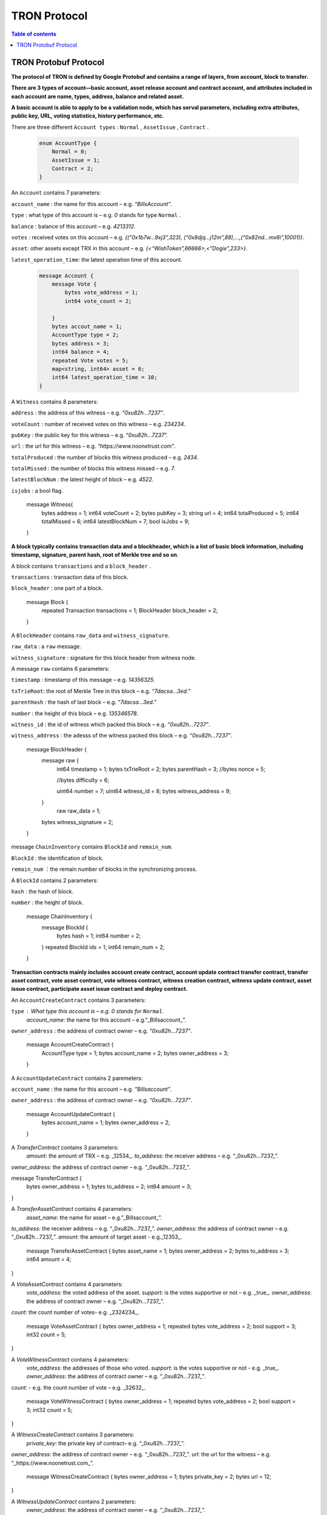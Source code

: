 =============
TRON Protocol
=============

.. contents:: Table of contents
    :depth: 1
    :local:

TRON Protobuf Protocol
----------------------

**The protocol of TRON is defined by Google Protobuf and contains a range of layers, from account, block to transfer.**

**There are 3 types of account—basic account, asset release account and contract account, and attributes included in each account are name, types, address, balance and related asset.**

**A basic account is able to apply to be a validation node, which has serval parameters, including extra attributes, public key, URL, voting statistics, history performance, etc.**

There are three different ``Account types`` : ``Normal`` , ``AssetIssue`` , ``Contract`` .

    .. code-block:: shell

        enum AccountType {
            Normal = 0;
            AssetIssue = 1;
            Contract = 2;
        }

An ``Account`` contains 7 parameters:
    
``account_name`` : the name for this account – e.g. *“BillsAccount”*.

``type`` : what type of this account is – e.g. *0* stands for type ``Normal`` .

``balance`` : balance of this account – e.g. *4213312*.

``votes`` : received votes on this account – e.g. *{(“0x1b7w…9xj3”,323), (“0x8djq…j12m”,88),…,(“0x82nd…mx6i”,10001)}*.

``asset``: other assets except TRX in this account – e.g. *{<“WishToken”,66666>,<”Dogie”,233>}*.

``latest_operation_time``: the latest operation time of this account.

    .. code-block:: shell

        message Account {
            message Vote {
                bytes vote_address = 1;
                int64 vote_count = 2; 
            }
            bytes accout_name = 1;
            AccountType type = 2;
            bytes address = 3;
            int64 balance = 4;
            repeated Vote votes = 5;
            map<string, int64> asset = 6;
            int64 latest_operation_time = 10;
        }

A ``Witness`` contains 8 parameters:

``address`` : the address of this witness – e.g. *“0xu82h…7237”*.

``voteCount`` : number of received votes on this witness – e.g. *234234*.

``pubKey`` : the public key for this witness – e.g. “*0xu82h…7237*”.

``url`` : the url for this witness – e.g. *“https://www.noonetrust.com”*.

``totalProduced`` : the number of blocks this witness produced – e.g. *2434*.

``totalMissed`` : the number of blocks this witness missed – e.g. *7*.

``latestBlockNum`` : the latest height of block – e.g. *4522*.

``isjobs`` : a bool flag.

    .. code-block:: shell

    message Witness{
        bytes address = 1;
        int64 voteCount = 2;
        bytes pubKey = 3;
        string url = 4;
        int64 totalProduced = 5;
        int64 totalMissed = 6;
        int64 latestBlockNum = 7;
        bool isJobs = 9;
    }

**A block typically contains transaction data and a blockheader, which is a list of basic block information, including timestamp, signature, parent hash, root of Merkle tree and so on**.

A block contains ``transactions`` and a ``block_header`` .

``transactions`` : transaction data of this block.

``block_header`` : one part of a block.

    .. code-block:: shell

    message Block {
        repeated Transaction transactions = 1;
        BlockHeader block_header = 2;
    }

A ``BlockHeader`` contains ``raw_data`` and ``witness_signature``.

``raw_data`` : a ``raw`` message.

``witness_signature`` : signature for this block header from witness node.

A message ``raw`` contains 6 parameters:

``timestamp`` : timestamp of this message – e.g. *14356325*.

``txTrieRoot``: the root of Merkle Tree in this block – e.g. *“7dacsa…3ed.”*

``parentHash`` : the hash of last block – e.g. *“7dacsa…3ed.”*

``number`` : the height of this block – e.g. *135346578*.

``witness_id`` : the id of witness which packed this block – e.g. *“0xu82h…7237”*.

``witness_address`` : the adesss of the witness packed this block – e.g. *“0xu82h…7237”*.

    .. code-block:: shell

    message BlockHeader {
        message raw {
            int64 timestamp = 1;
            bytes txTrieRoot = 2;
            bytes parentHash = 3;
            //bytes nonce = 5; 
            //bytes difficulty = 6; 
            uint64 number = 7;
            uint64 witness_id = 8;
            bytes witness_address = 9;
        }
         raw raw_data = 1;
        bytes witness_signature = 2;
    }

message ``ChainInventory`` contains ``BlockId`` and ``remain_num``.

``BlockId`` : the identification of block.

``remain_num`` ：the remain number of blocks in the synchronizing process.

A ``BlockId`` contains 2 parameters:

``hash`` : the hash of block.

``number`` : the height of block.

    message ChainInventory {
        message BlockId {
            bytes hash = 1;
            int64 number = 2;
        }
        repeated BlockId ids = 1;
        int64 remain_num = 2;
    }

**Transaction contracts mainly includes account create contract, account update contract transfer contract, transfer asset contract, vote asset contract, vote witness contract, witness creation contract, witness update contract, asset issue contract, participate asset issue contract and deploy contract.**

An ``AccountCreateContract`` contains 3 parameters:

``type`` : What type this account is – e.g. *0* stands for ``Normal``.
                                                                `account_name`: the name for this account – e.g.”_Billsaccount_”.
``owner_address`` : the address of contract owner – e.g. *“0xu82h…7237”*.

    message AccountCreateContract {
        AccountType type = 1;
        bytes account_name = 2;
        bytes owner_address = 3;
    }

A ``AccountUpdateContract`` contains 2 paremeters:

``account_name`` : the name for this account – e.g. *”Billsaccount”*.

``owner_address`` : the address of contract owner – e.g. *“0xu82h…7237”*.

    message AccountUpdateContract {
        bytes account_name = 1;
        bytes owner_address = 2;
    }

A `TransferContract` contains 3 parameters:
    `amount`: the amount of TRX – e.g. _12534_.
    `to_address`: the receiver address – e.g. “_0xu82h…7237_”.
`owner_address`: the address of contract owner – e.g. “_0xu82h…7237_”.

message TransferContract {
    bytes owner_address = 1;
    bytes to_address = 2;
    int64 amount = 3;
}

A `TransferAssetContract` contains 4 parameters:
    `asset_name`: the name for asset – e.g.”_Billsaccount_”.
`to_address`: the receiver address – e.g. “_0xu82h…7237_”.
`owner_address`: the address of contract owner – e.g. “_0xu82h…7237_”.
`amount`: the amount of target asset - e.g._12353_.

    message TransferAssetContract {
    bytes asset_name = 1;
    bytes owner_address = 2;
    bytes to_address = 3;
    int64 amount = 4;
}

A `VoteAssetContract` contains 4 parameters:
    `vote_address`: the voted address of the asset.
    `support`: is the votes supportive or not – e.g. _true_.
    `owner_address`: the address of contract owner – e.g. “_0xu82h…7237_”.
`count`: the count number of votes- e.g. _2324234_.

    message VoteAssetContract {
    bytes owner_address = 1;
    repeated bytes vote_address = 2;
    bool support = 3;
    int32 count = 5;
}

A `VoteWitnessContract` contains 4 parameters:
    `vote_address`: the addresses of those who voted.
    `support`: is the votes supportive or not - e.g. _true_.
    `owner_address`: the address of contract owner – e.g. “_0xu82h…7237_”.
`count`: - e.g. the count number of vote – e.g. _32632_.

    message VoteWitnessContract {
    bytes owner_address = 1;
    repeated bytes vote_address = 2;
    bool support = 3;
    int32 count = 5;
}

A `WitnessCreateContract` contains 3 parameters:
    `private_key`: the private key of contract– e.g. “_0xu82h…7237_”.
`owner_address`: the address of contract owner – e.g. “_0xu82h…7237_”.
`url`: the url for the witness – e.g. “_https://www.noonetrust.com_”.

    message WitnessCreateContract {
    bytes owner_address = 1;
    bytes private_key = 2;
    bytes url = 12;
}

A `WitnessUpdateContract` contains 2 parameters:
    `owner_address`: the address of contract owner – e.g. “_0xu82h…7237_”.
`update_url`: the url for the witness – e.g. “_https://www.noonetrust.com_”.

    message WitnessUpdateContract {
    bytes owner_address = 1;
    bytes update_url = 12;
}

An `AssetIssueContract` contains 11 parameters:
    `owner_address`: the address for contract owner – e.g. “_0xu82h…7237_”.
`name`: the name for this contract – e.g. “Billscontract”.
`total_supply`: the maximum supply of this asset – e.g. _1000000000_.
    `trx_num`: the number of TRONIX – e.g._232241_.
    `num`: number of corresponding asset.
    `start_time`: the starting date of this contract – e.g._20170312_.
    `end_time`: the expiring date of this contract – e.g. _20170512_.
    `decay_ratio`: decay ratio.
    `vote_score`: the vote score of this contract received – e.g. _12343_.
    `description`: the description of this contract – e.g.”_trondada_”.
`url`: the url of this contract – e.g. “_https://www.noonetrust.com_”.

    message AssetIssueContract {
    bytes owner_address = 1;
    bytes name = 2;
    int64 total_supply = 4;
    int32 trx_num = 6;
    int32 num = 8;
    int64 start_time = 9;
    int64 end_time = 10;
    int32 decay_ratio = 15;
    int32 vote_score = 16;
    bytes description = 20;
    bytes url = 21;
}

A `ParticipateAssetIssueContract` contains 4 parameters:
    `owner_address`: the address for contract owner – e.g. “_0xu82h…7237_”.
`to_address`: the receiver address – e.g. “_0xu82h…7237_”.
`asset_name`: the name of target asset.
    `amount`: the amount of drops.

    message ParticipateAssetIssueContract {
    bytes owner_address = 1;
    bytes to_address = 2;
    bytes asset_name = 3;
    int64 amount = 4;
}

A `DeployContract` contains 2 parameters:
    `script`: the script of this contract.
    `owner_address`: the address for contract owner – e.g. “_0xu82h…7237_”.

message DeployContract {
    bytes owner_address = 1;
    bytes script = 2;
}                       t

+	Each transaction contains several TXInputs, TXOutputs and other related qualities.
    Input, transaction and head block all require signature.

    message `Transaction` contains `raw_data` and `signature`.
    `raw_data`: message `raw`.
    `signature`: signatures form all input nodes.

    `raw` contains 8 parameters:
    `type`: the transaction type of `raw` message.
    `vin`: input values.
    `vout`: output values.
    `expiration`: the expiration date of transaction – e.g._20170312_.
    `data`: data.
    `contract`: contracts in this transaction.
    `scripts`:scripts in the transaction.
    `timestamp`: timestamp of this raw data – e.g. _14356325_.

    message `Contract` contains `type` and `parameter`.
    `type`: what type of the message contract.
    `parameter`: It can be any form.

    There are 8 different of contract types: `AccountCreateContract`, `TransferContract`, `TransferAssetContract`, `VoteAssetContract`, `VoteWitnessContract`,`WitnessCreateContract`, `AssetIssueContract` and `DeployContract`.
    `TransactionType` have two types: `UtxoType` and `ContractType`.

    message Transaction {
    enum TranscationType {
        UtxoType = 0;
    ContractType = 1;
}
    message Contract {
        enum ContractType {
            AccountCreateContract = 0;
        TransferContract = 1;
        TransferAssetContract = 2;
        VoteAssetContract = 3;
        VoteWitnessContract = 4;
        WitnessCreateContract = 5;
        AssetIssueContract = 6;
        DeployContract = 7;
        WitnessUpdateContract = 8;
        ParticipateAssetIssueContract = 9
    }
        ContractType type = 1;
        google.protobuf.Any parameter = 2;
    }
    message raw {
        TranscationType type = 2;
        repeated TXInput vin = 5;
        repeated TXOutput vout = 7;
        int64 expiration = 8;
        bytes data = 10;
        repeated Contract contract = 11;
        bytes scripts = 16;
        int64 timestamp = 17;
    }
    raw raw_data = 1;
    repeated bytes signature = 5;
}

message `TXOutputs` contains `outputs`.
    `outputs`: an array of `TXOutput`.

    message TXOutputs {
    repeated TXOutput outputs = 1;
}

message `TXOutput` contains `value` and `pubKeyHash`.
    `value`: output value.
    `pubKeyHash`: Hash of public key

message TXOutput {
    int64 value = 1;
    bytes pubKeyHash = 2;
}

message `TXInput` contains `raw_data` and `signature`.
    `raw_data`: a message `raw`.
    `signature`: signature for this `TXInput`.

                                   message `raw` contains `txID`, `vout` and `pubKey`.
    `txID`: transaction ID.
    `vout`: value of last output.
    `pubKey`: public key.

    message TXInput {
    message raw {
        bytes txID = 1;
        int64 vout = 2;
        bytes pubKey = 3;
    }
    raw raw_data = 1;
    bytes signature = 4;
}

message `Result` contains `fee` and `ret`.
    `ret`: the state of transaction.
    `fee`: the fee for transaction.

                           `code` is the enumerator that defines `ret` property and can be  2 types：`SUCCESS` and `FAILED`.

    message Result {
    enum code {
        SUCESS = 0;
    FAILED = 1;
}
    int64 fee = 1;
    code ret = 2;
}

+	Inventory is mainly used to inform peer nodes the list of items.

    `Inventory` contains `type` and `ids`.
    `type`: what type this `Inventory` is. – e.g. _0_ stands for `TRX`.
                                                                     `ids`: ID of things in this `Inventory`.

    Two `Inventory` types: `TRX` and `BLOCK`.
    `TRX`: transaction.
    `BLOCK`: block.

    // Inventory 
    message Inventory {
    enum InventoryType {
        TRX = 0;
    BLOCK = 1;
}
    InventoryType type = 1;
    repeated bytes ids = 2;
}

message `Items` contains 4 parameters:
    `type`: type of items – e.g. _1_ stands for `TRX`.
                                                    `blocks`: blocks in `Items` if there is any.
    `block_headers`: block headers if there is any.
    `transactions`: transactions if there is any.

    `Items` have four types: `ERR`, `TRX`, `BLOCK` and `BLOCKHEADER`.
    `ERR`: error.
    `TRX`: transaction.
    `BLOCK`: block.
    `BLOCKHEADER`: block header.

    message Items {
    enum ItemType {
        ERR = 0;
    TRX = 1;
    BLOCK = 2;
    BLOCKHEADER = 3;
}
    ItemType type = 1;
    repeated Block blocks = 2;
    repeated BlockHeader
    block_headers = 3;
    repeated Transaction transactions = 4;
}

`InventoryItems` contains `type` and `items`.
    `type`: what type of inventory.
    `items`: the list of inventory.

    message InventoryItems {
    int32 type = 1;
    repeated bytes items = 2;
}

message `BlockInventory` contains `type`.
    `type`: what type of inventory.

    There are 3 types:`SYNC`, `ADVTISE`, `FETCH`.

    // Inventory
    message BlockInventory {
    enum Type {
        SYNC = 0;
    ADVTISE = 1;
    FETCH = 2;
}

    message `BlockId` contains `ids` and `type`.
        `ids`: the identification of block.
        `type`: what type of the block.

        `ids` contains 2 parameters:
        `hash`: the hash of block.
        `number`: the height of block.

        message BlockId {
        bytes hash = 1;
        int64 number = 2;
    }
    repeated BlockId ids = 1;
    Type type = 2;
}

`ReasonCode`: the type of reason.

    `ReasonCode` contains 15 types of disconnect reasons:
    `REQUESTED`
        `TCP_ERROR`
        `BAD_PROTOCOL`
        `USELESS_PEER`
        `TOO_MANY_PEERS`
        `DUPLICATE_PEER`
        `INCOMPATIBLE_PROTOCOL`
        `NULL_IDENTITY`
        `PEER_QUITING`
        `UNEXPECTED_IDENTITY`
        `LOCAL_IDENTITY`
        `PING_TIMEOUT`
        `USER_REASON`
        `RESET`
        `UNKNOWN`

enum ReasonCode {
    REQUESTED = 0;
TCP_ERROR = 1;
BAD_PROTOCOL = 2;
USELESS_PEER = 3;
TOO_MANY_PEERS = 4;
DUPLICATE_PEER = 5;
INCOMPATIBLE_PROTOCOL = 6;
NULL_IDENTITY = 7;
PEER_QUITING = 8;
UNEXPECTED_IDENTITY = 9;
LOCAL_IDENTITY = 10;
PING_TIMEOUT = 11;
USER_REASON = 12;
RESET = 16;
UNKNOWN = 255;
}

message`DisconnectMessage` contains `reason`.
    `DisconnectMessage`: the message when disconnection occurs.
    `reason`: the reason for disconnecting.

                                 message`HelloMessage` contains 2 parameters:
    `HelloMessage`: the message for building connection.
    `from`: the nodes that request for building connection.
    `version`: the version when connection is built.



+	Wallet Service RPC and blockchain explorer

    `Wallet` service contains several RPCs.
    __`GetBalance`__ :
    Return balance of an `Account`.
    __`CreateTransaction`__ ：
    Create a transaction by giving a `TransferContract`. A Transaction containing a transaction creation will be returned.
    __`BroadcastTransaction`__ :
    Broadcast a `Transaction`. A `Return` will be returned indicating if broadcast is success of not.
    __`CreateAccount`__ :
    Create an account by giving a `AccountCreateContract`.
    __`CreatAssetIssue`__ :
    Issue an asset by giving a `AssetIssueContract`.
    __`ListAccounts`__:
    Check out the list of accounts by giving a `ListAccounts`.
    __`UpdateAccount`__:
    Issue an asset by giving a `UpdateAccountContract`.
    __`VoteWitnessAccount`__:
    Issue an asset by giving a `VoteWitnessContract`.
    __`WitnessList`__:
    Check out the list of witnesses by giving a `WitnessList`.
    __`UpdateWitness`__:
    Issue an asset by giving a `WitnessUpdateContract`.
    __`CreateWitness`__:
    Issue an asset by giving a `WitnessCreateContract`.
    __`TransferAsset`__:
    Issue an asset by giving a `TransferAssetContract`.
    __`ParticipateAssetIssue`__:
    Issue an asset by giving a `ParticipateAssetIssueContract`.
    __`ListNodes`__:
    Check out the list of nodes by giving a `ListNodes`.
    __`GetAssetIssueList`__:
    Get the list of issue asset by giving a `GetAssetIssueList`.
    __`GetAssetIssueByAccount`__:
    Get issue asset by giving a `Account`.
    __`GetAssetIssueByName`__:
    Get issue asset by giving a`Name`.
    __`GetNowBlock`__:
    Get block.
    __`GetBlockByNum`__:
    Get block by block number.
    __`TotalTransaction`__:
    Check out the total transaction.

    service Wallet {

    rpc GetAccount (Account) returns (Account) {
        option (google.api.http) = {
            post: "/wallet/getaccount"
            body: "*"
        };

    };

    rpc CreateTransaction (TransferContract) returns (Transaction) {
        option (google.api.http) = {
            post: "/wallet/createtransaction"
            body: "*"
        };
    };

    rpc BroadcastTransaction (Transaction) returns (Return) {
        option (google.api.http) = {
            post: "/wallet/broadcasttransaction"
            body: "*"
        };
    };

    rpc ListAccounts (EmptyMessage) returns (AccountList) {
        option (google.api.http) = {
            post: "/wallet/listaccount"
            body: "*"
        };

    };

    rpc UpdateAccount (AccountUpdateContract) returns (Transaction) {
        option (google.api.http) = {
            post: "/wallet/updateaccount"
            body: "*"
        };
    };

    rpc CreateAccount (AccountCreateContract) returns (Transaction) {
        option (google.api.http) = {
            post: "/wallet/createaccount"
            body: "*"
        };
    };

    rpc VoteWitnessAccount (VoteWitnessContract) returns (Transaction) {
        option (google.api.http) = {
            post: "/wallet/votewitnessaccount"
            body: "*"
        };
    };

    rpc CreateAssetIssue (AssetIssueContract) returns (Transaction) {
        option (google.api.http) = {
            post: "/wallet/createassetissue"
            body: "*"
        };
    };

    rpc ListWitnesses (EmptyMessage) returns (WitnessList) {
        option (google.api.http) = {
            post: "/wallet/listwitnesses"
            body: "*"
        };
    };

    rpc UpdateWitness (WitnessUpdateContract) returns (Transaction) {
        option (google.api.http) = {
            post: "/wallet/updatewitness"
            body: "*"
        };
    };

    rpc CreateWitness (WitnessCreateContract) returns (Transaction) {
        option (google.api.http) = {
            post: "/wallet/createwitness"
            body: "*"
        };
    };

    rpc TransferAsset (TransferAssetContract) returns (Transaction) {
        option (google.api.http) = {
            post: "/wallet/transferasset"
            body: "*"
        };
    }

    rpc ParticipateAssetIssue (ParticipateAssetIssueContract) returns (Transaction) {
        option (google.api.http) = {
            post: "/wallet/participateassetissue"
            body: "*"
        };
    }

    rpc ListNodes (EmptyMessage) returns (NodeList) {
        option (google.api.http) = {
            post: "/wallet/listnodes"
            body: "*"
        };
    }
    rpc GetAssetIssueList (EmptyMessage) returns (AssetIssueList) {
        option (google.api.http) = {
            post: "/wallet/getassetissuelist"
            body: "*"
        };
    }
    rpc GetAssetIssueByAccount (Account) returns (AssetIssueList) {
        option (google.api.http) = {
            post: "/wallet/getassetissuebyaccount"
            body: "*"
        };
    }
    rpc GetAssetIssueByName (BytesMessage) returns (AssetIssueContract) {
        option (google.api.http) = {
            post: "/wallet/getassetissuebyname"
            body: "*"
        };
    }
    rpc GetNowBlock (EmptyMessage) returns (Block) {
        option (google.api.http) = {
            post: "/wallet/getnowblock"
            body: "*"
        };
    }
    rpc GetBlockByNum (NumberMessage) returns (Block) {
        option (google.api.http) = {
            post: "/wallet/getblockbynum"
            body: "*"
        };
    }
    rpc TotalTransaction (EmptyMessage) returns (NumberMessage) {
        option (google.api.http) = {
            post: "/wallet/totaltransaction"
            body: "*"
        };
    }
};

`WalletSolidity` service contains several RPCs.
    __`GetAccount`__ :
    `GetAccount` takes a parameter of Account, and returns an `Account` object.
    __`ListAccounts`__:
    `listAccounts` takes a parameter of EmptyMessage , and returns `listAccounts` object.
    __`ListWitness`__:
    `LitWitness` takes a parameter of EmptyMessage, and returns `WitnessList` object.
    __`ListNodes`__:
    `ListNodes` takes a parameter of EmptyMessage, and returns `NodeList` object.
    __`GetAssetIssueList`__:
    `GetAssetIssueList` takes a parameter of EmptyMessage, and returns `AssetIssueList` object.
    __`GetAssetIssueListByTimeStamp`__:
    `GetAssetIssueListByTimeStamp` takes a parameter of EmptyMessage, and returns `AsssetIssueList` object.
    __`GetAssetIssueByAccount`__:
    `GetAssetIssueByAccount` takes a parameter of `Account`, and returns `AssetIssueList` object.
    _`GetAssetIssueByName`__:
    `GetAssetIssueByName` takes a parameter of `BytesMessage`, and returns `AssetIssueContract`.
    __`GetNowBlock`__:
    `GetNowBlock` takes a parameter of `EmptyMessage`, and returns `Block`.
    __`GetBlockByNum`__:
    `GetBlockByNumber` takes a parameter of `NumberMessage`, and returns `Block`.
    __`TotalTransaction`__:
    `TotalTransaction` takes a parameter of `EmptyMessage`, and returns `NumberMessage`.
    __`getTransactionById`__:
    `getTransactionById` takes a parameter of `BytesMessage`, and returns `Transaction`.
    __`getTransactionsByTimeStamp`__:
    `getTransactionsByTimeStamp` takes a parameter of `TimeMessage`, and returns `TransactionList`.
    __`getTransactionsFromThis`__:
    `getTransactionsFromThis` takes a parameter of `Account`, and returns `TransactionList`.
    __`getTransactionsToThis`__:
    `getTransactionsToThis` takes a parameter of `Account`, and returns ` NumberMessage`.

    service WalletSolidity {

    rpc GetAccount (Account) returns (Account) {

    };

    rpc ListAccounts (EmptyMessage) returns (AccountList) {

    };

    rpc ListWitnesses (EmptyMessage) returns (WitnessList) {

    };

    rpc ListNodes (EmptyMessage) returns (NodeList) {

    }
    rpc GetAssetIssueList (EmptyMessage) returns (AssetIssueList) {

    }
    rpc GetAssetIssueListByTimestamp (NumberMessage) returns (AssetIssueList) {

    }
    rpc GetAssetIssueByAccount (Account) returns (AssetIssueList) {

    }
    rpc GetAssetIssueByName (BytesMessage) returns (AssetIssueContract) {

    }
    rpc GetNowBlock (EmptyMessage) returns (Block) {

    }
    rpc GetBlockByNum (NumberMessage) returns (Block) {

    }

    Get transaction.

        rpc TotalTransaction (EmptyMessage) returns (NumberMessage) {

    }
    rpc getTransactionById (BytesMessage) returns (Transaction) {

    }
    rpc getTransactionsByTimestamp (TimeMessage) returns (TransactionList) {

    }
    rpc getTransactionsFromThis (Account) returns (TransactionList) {

    }
    rpc getTransactionsToThis (Account) returns (NumberMessage) {

    }
};

`AccountList`: the list of acounts in the blockchain explorer.
    message `AccountList` contains one parameter:
    `account`:

message AccountList {
    repeated Account accounts = 1;
}

`WitnessList`: the list of witnesses in the blockchain explorer.
    message `WitnessList` contains one parameter:
    `witnesses`:

message WitnessList {
    repeated Witness witnesses = 1;
}

`AssetIssueList`: the list of issue asset in the blockchain explorer.
    message `AssetIssueList` contains one parameter:
    `assetIssue`:

message AssetIssueList {
    repeated AssetIssueContract assetIssue = 1;
}

`NodeList`: the list of nodes in the node distribution map.
    message `NodeList` contains one parameter:
    `nodes`:

message NodeList {
    repeated Node nodes = 1;
}

`Address`: the address  of nodes.
    message`Address` contains 2 parameters:
    `host`: the host of nodes.
    `port`: the port number of nodes.

    message Address {
    bytes host = 1;
    int32 port = 2;
}

message `Return` has only one parameter:
    `result`: a bool flag.

    message `Return` {
    bool result = 1;
}

+ The message structure of UDP.

    `Endpoint`: the storage structure of nodes' information.
message`Endpoint` contains 3 parameters:
    `address`: the address of nodes.
    `port`: the port number.
    `nodeId`:the ID of nodes.


    message Endpoint {
    bytes address = 1;
    int32 port = 2;
    bytes nodeId = 3;
}

`PingMessage`: the message sent from one node to another in the connecting process.
    message`PingMessage` contains 4 parameters:
    `from`: which node does the message send from.
    `to`: which node will the message send to.
    `version`: the version of the Internet.
    `timestamp`: the timestamp of message.

    message PingMessage {
    Endpoint from = 1;
    Endpoint to = 2;
    int32 version = 3;
    int64 timestamp = 4;
}

`PongMessage`: the message implies that nodes are connected.
    message`PongMessage` contains 3 parameters:
    `from`: which node does the message send from.
    `echo`:
`timestamp`: the timestamp of message.

    message PongMessage {
    Endpoint from = 1;
    int32 echo = 2;
    int64 timestamp = 3;
}

`FindNeighbours`: the message sent from one node to find another one.
    message`FindNeighbours` contains 3 parameters:
    `from`: which node does the message send from.
    `targetId`: the ID of targeted node.
    `timestamp`: the timestamp of message.

    message FindNeighbours {
    Endpoint from = 1;
    bytes targetId = 2;
    int64 timestamp = 3;
}

`FindNeighbour`: the message replied by the neighbour node.
    message`Neighbours` contains 3 parameters:
    `from`: which node does the message send from.
    `neighbours`: the neighbour node.
    `timestamp`: the timestamp of message.

    message Neighbours {
    Endpoint from = 1;
    repeated Endpoint neighbours = 2;
    int64 timestamp = 3;
}



# Please check detailed protocol document that may change with the iteration of the program at any time. Please refer to the latest version.




    #TRON Wallet RPC-API

## 1. Getting account information

1.1	Interface statement
rpc GetAccount (Account) returns (Account) {};
1.2	Nodes
Fullnode and soliditynode.
1.3	Parameters
Account: type in the address.
1.4	Returns
Account: returns all account information.
1.5	Functions
Query of balance list. Display of all asset information in account return.

## 2. TRX transfer

2.1	Interface statement
rpc CreateTransaction (TransferContract) returns (Transaction)　{};
2.2	Node
Fullnode.
2.3	Parameters
TransferContract: addresses of the sender and the recipient, and amount of transfer (in drop).
2.4	Returns
Transaction: returns transaction of transfer contract; request transaction after acquisition of wallet signature.
2.5	Function
Transfer. Creation of a transaction of transfer.

## 3. Transaction broadcasting

3.1	Interface statement
rpc BroadcastTransaction (Transaction) returns (Return) {};
3.2	Node
Fullnode.
3.3	Parameters
Transaction: transaction signed by wallet. In TRON network, operations entailing change of blockchain status are sealed in the transaction.
3.4	Returns
Return: success or failure. Transaction will be initiated and returned with feedback before broadcasting takes place. Note: return of success doesn’t necessarily mean completion of transaction.
3.5	Function
Transfer, vote, issuance of token, or participation in token offering. Sending signed transaction information to node, and broadcasting it to the entire network after witness verification.

## 4. Query of account list

4.1	Interface statement
rpc ListAccounts (EmptyMessage) returns (AccountList);
4.2	Node
Fullnode and soliditynode.
4.3	Parameters
EmptyMessage: null.
4.4	Returns
AccountList: Account list.
4.5	Function
Query of all account information currently stored in the blockchain.

## 5. Creating account

5.1	Interface statement
rpc CreateAccount (AccountCreateContract) returns (Transaction){};
5.2	Node
Fullnode.
5.3	Parameters
AccountCreateContract: account type, account name and account address.
5.4	Returns
Transaction: returns transaction of account creation. Request broadcasting after acquisition of wallet signature.
5.5	Function
Account creation. Creating an account (or opting otherwise) when registering a wallet.

## 6. Account update (to be realized)

6.1	Interface statement
rpc UpdateAccount (AccountUpdateContract) returns (Transaction){};
6.2	Node
Fullnode.
6.3	Parameters
AccountUpdateContract: account name and address.
6.4	Returns
Transaction: Returns transaction of account creation.
6.5	Function
Account name update.

## 7. Vote

7.1	Interface statement
rpc VoteWitnessAccount (VoteWitnessContract) returns (Transaction){};
7.2	Node
Fullnode.
7.3	Parameters
VoteWitnessContract: voter address and list of votes; candidate address and number of votes received.
7.4	Returns
Transaction: returns transaction of votes
7.5	Function
Vote. Coin holders can only vote for Super Representative candidates, with no more votes than the amount of holding of TRX.

## 8. Token issuance

8.1	Interface statement
rpc CreateAssetIssue (AssetIssueContract) returns (Transaction) {};
8.2	Node
Fullnode.
8.3	Parameters
AssetIssueContract: issuer address, token name, total capitalization, exchange rate to TRX, starting date, expiry date, attenuation coefficient, votes, detailed description, url, etc.
8.4	Returns
Transaction: returns transaction of token issuance. Request for transaction broadcasting after acquiring wallet signature.
8.5	Function
Token issuance. All users can issue tokens at the cost of 1024 TRX. Following successful issuance, users can exchange for the token with TRX before the designated expiry date.

## 9. Query of list of Super Representative candidates

9.1	Interface statement
rpc ListWitnesses (EmptyMessage) returns (WitnessList) {};
9.2	Nodes
Fullnode and soliditynode.
9.3	parameters
EmptyMessage: null.
9.4	Returns
WitnessList: list of witnesses and detailed information of the candidates.
9.5	Function
Query of all candidates prior to voting. Display

## 10. Application for Super Representative (to be realized)

10.1 Interface statement
rpc CreateWitness (WitnessCreateContract) returns (Transaction) {};
10.2 Node
Fullnode.
10.3 Parameters
WitnessCreateContract: account address and Url.
10.4 Returns
Transaction: Returns
10.5 function
All users with an account created on the blockchain can apply to become TRON’s Super Representative candidate.

## 11. Information update of Super Representative candidate (to be realized)

11.1 Interface statement
rpc UpdateWitness (WitnessUpdateContract) returns (Transaction) {};
11.2 Node
Fullnode.
11.3 Parameters
WitnessUpdateContract: an account address and Url.
11.4 Returns
Transaction: returns transaction of SR application. Request broadcasting after acquiring wallet signature.
11.5 Function
Updating the url of SRs.

## 12. Token transfer

12.1 Interface statement
rpc TransferAsset (TransferAssetContract) returns (Transaction){};
12.2 Node
Fullnode.
12.3 Parameters
TransferAssetContract: token name, sender’s address, recipient address, and the amount of tokens.
12.4 Returns
Transaction: returns transaction of token transfer. Request to broadcast after acquiring wallet signature.
12.5 Function
Token transfer. Create a transaction of token transfer.

## 13. Participation in token offering

13.1 Interface statement
rpc ParticipateAssetIssue (ParticipateAssetIssueContract) returns (Transaction){};
13.2 Node
Fullnode.
13.3 Parameters
ParticipateAssetIssueContract: participant address, issuer address, token name, and amount of token (in drop).
13.4 Returns
Transaction: returns transaction of participation in token offering.
13.5 Function
Participation in toke offering.

## 14. Query of nodes

14.1 Interface statement
rpc ListNodes (EmptyMessage) returns (NodeList) {};
14.2 Nodes
Fullnode and soliditynode.
14.3 Parameters
EmptyMessage: null.
14.4 Returns
NodeList: returns a list of nodes, including their IPs and ports.
14.5 Function
Listing the IPs and ports of current nodes.

#3 15. Query of tokens

15.1 Interface statement
rpc GetAssetIssueList (EmptyMessage) returns (AssetIssueList) {};
15.2 Node
Fullnode and soliditynode.
15.3 Parameters
EmptyMessage: null.
15.4 Returns
AssetIssueList: AssetIssueContract list and information on issued tokens.
15.5 Function
List of all issued tokens. Display of all issued tokens for user’s reference.

## 16. Query of tokens issued by a given account

16.1 Interface statement
rpc GetAssetIssueByAccount (Account) returns (AssetIssueList) {};
16.2 Nodes
Fullnode and soliditynode.
16.3 Parameters
Account: address.
16.4 Returns
AssetIssueList: AssetIssueContract list.
16.5 Function
Query of all tokens issued by a given account.

## 17. Query of token information with token name

17.1 Interface statement
rpc GetAssetIssueByName (BytesMessage) returns (AssetIssueContract) {};
17.2 Nodes
Fullnode and soliditynode.
17.3 Parameters
BytesMessage: token name.
17.4 Returns
AssetIssueContract: information on the token.
17.5 Function
Query of token information with the name. The exclusiveness of token name is ensured on TRON’s network.

## 18. Query of current tokens by timestamp (to be realized)

18.1 Interface statement
rpc GetAssetIssueListByTimestamp (NumberMessage) returns (AssetIssueList){};
18.2 Node
Soliditynode.
18.3 Parameters
NumberMessage: current timestamp (the number of milliseconds since 1970)
18.4 Returns
AssetIssueList: AssetIssueContract list and detailed information
18.5 Function
List of all nodes. Display of current nodes for users’ reference.

## 19. Get current block

19.1 Interface statement
rpc GetNowBlock (EmptyMessage) returns (Block) {};
19.2 Nodes
Fullnode and soliditynode.
19.3 Parameters
EmptyMessage: null.
19.4 Returns
Block: information on current block.
19.5 Function
Access the latest block.


## 20. Get block by block height

20.1 Interface statement
rpc GetBlockByNum (NumberMessage) returns (Block) {};
20.2 nodes
Fullnode and soliditynode.
20.3 parameters
NumberMessage: block height.
20.4 Returns
Block: block information.
20.5 function
Accessing the block at designated height, otherwise returning to the genesis block.

## 21. Get total number of transactions

21.1 Interface statement
rpc TotalTransaction (EmptyMessage) returns (NumberMessage) {};
21.2 nodes
Fullnode and soliditynode.
21.3 Parameters
EmptyMessage: null.
21.4 Returns
NumberMessage: Total number of transactions.
21.5 Function
Accessing the total number of transactions.

## 22. Query of transaction by ID (to be realized)

22.1 Interface statement
rpc getTransactionById (BytesMessage) returns (Transaction) {};
22.2 Node
Soliditynode.
22.3 Parameters
BytesMessage: transaction ID or Hash.
22.4 Returns
Transaction:  Queried transaction.
22.5 Function
Query of transaction details by ID which is the Hash of transaction.

## 23. Query of transaction by timestamp (to be realized)

23.1 Interface statement
rpc getTransactionsByTimestamp (TimeMessage) returns (TransactionList) {};
23.2 Node
Soliditynod.
23.3 Parameters
TimeMessage: starting time and ending time.
23.4 Returns
TransactionList: transaction list.
23.5 Function
Query of transactions by starting and ending time.

## 24. Query of transaction initiations by address (to be realized)

24.1 Interface statement
rpc getTransactionsFromThis (Account) returns (TransactionList) {};
24.2 Node
Soliditynode.
24.3 Parameters
Account: initiator account (address).
24.4 Returns
TransactionList: transaction list.
24.5 Function
Query of transaction initiations by account address.

## 25. Query of transaction receptions by address (to be realized)

25.1 Interface statement
rpc getTransactionsToThis (Account) returns (NumberMessage) {};
25.2 Node
Soliditynode.
25.3 Parameters
Account: Recipient account (address).
25.4 Returns
TransactionList: transaction list.
25.5 Function
Query of all transactions accepted by one given account.


